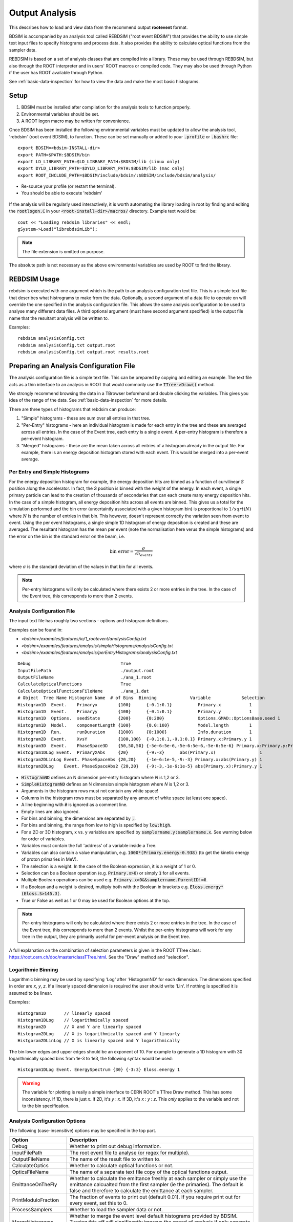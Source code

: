 .. _output-analysis-section:

===============
Output Analysis
===============

This describes how to load and view data from the recommend output **rootevent**
format.

BDSIM is accompanied by an analysis tool called REBDSIM ("root event BDSIM") that provides
the ability to use simple text input files to specify histograms and process data. It also
provides the ability to calculate optical functions from the sampler data.

REBDSIM is based on a set of analysis classes that are compiled into a library. These
may be used through REBDSIM, but also through the ROOT interpreter and in users'
ROOT macros or compiled code. They may also be used through Python if the user has
ROOT available through Python.

See :ref:`basic-data-inspection` for how to view the data and make the most basic
histograms.

Setup
-----

1) BDSIM must be installed after compilation for the analysis tools to function properly.
2) Environmental variables should be set.
3) A ROOT logon macro may be written for convenience.

Once BDSIM has been installed the following environmental variables must be updated to
allow the analysis tool, 'rebdsim' (root event BDSIM), to function.  These can be set
manually or added to your :code:`.profile` or
:code:`.bashrc` file::

   export BDSIM=<bdsim-INSTALL-dir>
   export PATH=$PATH:$BDSIM/bin
   export LD_LIBRARY_PATH=$LD_LIBRARY_PATH:$BDSIM/lib (Linux only)
   export DYLD_LIBRARY_PATH=$DYLD_LIBRARY_PATH:$BDSIM/lib (mac only)
   export ROOT_INCLUDE_PATH=$BDSIM/include/bdsim/:$BDSIM/include/bdsim/analysis/

* Re-source your profile (or restart the terminal).
* You should be able to execute 'rebdsim'

.. figure:: figures/rebdsim_execution.png
	    :width: 100%
	    :align: center

If the analysis will be regularly used interactively, it is worth automating the library
loading in root by finding and editing the :code:`rootlogon.C` in your
:code:`<root-install-dir>/macros/` directory.  Example text would be::

  cout << "Loading rebdsim libraries" << endl;
  gSystem->Load("librebdsimLib");

.. note:: The file extension is omitted on purpose.

The absolute path is not necessary as the above environmental variables are used by ROOT
to find the library.

REBDSIM Usage
-------------

rebdsim is executed with one argument which is the path to an analysis configuration text
file. This is a simple text file that describes what histrograms to make from the data.
Optionally, a second argument of a data file to operate on will override the one specified
in the analysis configuration file. This allows the same analysis configuration to be used
to analyse many different data files. A third optional argument (must have second argument
specified) is the output file name that the resultant analysis will be written to.

Examples::

  rebdsim analysisConfig.txt
  rebdsim analysisConfig.txt output.root
  rebdsim analysisConfig.txt output.root results.root


Preparing an Analysis Configuration File
----------------------------------------

The analysis configuration file is a simple text file. This can be prepared by copying
and editing an example. The text file acts as a thin interface to an analysis in ROOT
that would commonly use the :code:`TTree->Draw()` method.

We strongly recommend browsing the data in a TBrowser beforehand and double clicking
the variables. This gives you idea of the range of the data. See :ref:`basic-data-inspection`
for more details.

There are three types of histograms that rebdsim can produce:

1. "Simple" histograms - these are sum over all entries in that tree.
2. "Per-Entry" histograms - here an individual histogram is made for each entry in the
   tree and these are averaged across all entries. In the case of the Event tree, each
   entry is a single event. A per-entry histogram is therefore a per-event histogram.
3. "Merged" histograms - these are the mean taken across all entries of a histogram
   already in the output file. For example, there is an energy deposition histogram
   stored with each event. This would be merged into a per-event average.

Per Entry and Simple Histograms
===============================

For the energy deposition histogram for example, the energy deposition hits are binned
as a function of curvilinear `S` position along the accelerator. In fact, the `S` position
is binned with the weight of the energy. In each event, a single primary particle can lead
to the creation of thousands of secondaries that can each create many energy deposition hits.
In the case of a simple histogram, all energy deposition hits across all events are binned.
This gives us a total for the simulation performed and the bin error (uncertaintly associated
with a given histogram bin) is proportional to :math:`1/sqrt(N)` where :math:`N` is the
number of entries in that bin. This however, doesn't represent correctly the variation seen
from event to event. Using the per event histograms, a single simple 1D histogram of energy
deposition is created and these are averaged. The resultant histogram has the mean per event
(note the normalisation here verus the simple histograms) and the error on the bin is the
standard error on the beam, i.e.

.. math::
  \mathrm{bin~error} = \frac{\sigma}{\sqrt{n_{events}}}

where :math:`\sigma` is the standard deviation of the values in that bin for all events.

.. note:: Per-entry histograms will only be calculated where there exists 2 or more entries
	  in the tree. In the case of the Event tree, this corresponds to more than 2 events.

Analysis Configuration File
===========================

The input text file has roughly two sections - options and histogram definitions.

Examples can be found in:

* `<bdsim>/examples/features/io/1_rootevent/analysisConfig.txt`
* `<bdsim>/examples/features/analysis/simpleHistograms/analysisConfig.txt`
* `<bdsim>/examples/features/analysis/perEntryHistograms/analysisConfig.txt`
  
::
   
  Debug                                   True
  InputFilePath                           ./output.root
  OutputFileName                          ./ana_1.root
  CalculateOpticalFunctions               True
  CalculateOpticalFunctionsFileName       ./ana_1.dat
  # Object  Tree Name Histogram Name  # of Bins  Binning             Variable            Selection
  Histogram1D  Event.    Primaryx        {100}      {-0.1:0.1}          Primary.x           1
  Histogram1D  Event.    Primaryy        {100}      {-0.1:0.1}          Primary.y           1
  Histogram1D  Options.  seedState       {200}      {0:200}             Options.GMAD::OptionsBase.seed 1
  Histogram1D  Model.    componentLength {100}      {0.0:100}           Model.length        1
  Histogram1D  Run.      runDuration     {1000}     {0:1000}            Info.duration       1
  Histogram2D  Event.    XvsY            {100,100}  {-0.1:0.1,-0.1:0.1} Primary.x:Primary.y 1
  Histogram3D  Event.    PhaseSpace3D    {50,50,50} {-5e-6:5e-6,-5e-6:5e-6,-5e-6:5e-6} Primary.x:Primary.y:Primary.z 1
  Histogram1DLog Event.  PrimaryXAbs     {20}       {-9:-3}      abs(Primary.x)                 1
  Histogram2DLinLog Event. PhaseSpaceAbs {20,20}    {-1e-6:1e-5,-9:-3} Primary.x:abs(Primary.y) 1
  Histogram2DLog    Event. PhaseSpaceAbs2 {20,20}   {-9:-3,-1e-6:1e-5} abs(Primary.x):Primary.y 1


* :code:`HistogramND` defines an N dimension per-entry histogram where `N` is 1,2 or 3.
* :code:`SimpleHistogramND` defines an N dimension simple histogram where `N` is 1,2 or 3.
* Arguments in the histogram rows must not contain any white space!
* Columns in the histogram rows must be separated by any amount of white space (at least one space).
* A line beginning with :code:`#` is ignored as a comment line.
* Empty lines are also ignored.
* For bins and binning, the dimensions are separated by :code:`,`.
* For bins and binning, the range from low to high is specified by :code:`low:high`.
* For a 2D or 3D histogram, x vs. y variables are specified by :code:`samplername.y:samplername.x`. See warning below for order of variables.
* Variables must contain the full 'address' of a variable inside a Tree.
* Variables can also contain a value manipulation, e.g. :code:`1000*(Primary.energy-0.938)` (to get the kinetic energy of proton primaries in MeV).
* The selection is a weight. In the case of the Boolean expression, it is a weight of 1 or 0.
* Selection can be a Boolean operation (e.g. :code:`Primary.x>0`) or simply :code:`1` for all events.
* Multiple Boolean operations can be used e.g. :code:`Primary.x>0&&samplername.ParentID!=0`.
* If a Boolean and a weight is desired, multiply both with the Boolean in brackets e.g.
  :code:`Eloss.energy*(Eloss.S>145.3)`.
* True or False as well as 1 or 0 may be used for Boolean options at the top.

.. note:: Per-entry histograms will only be calculated where there exists 2 or more entries
	  in the tree. In the case of the Event tree, this corresponds to more than 2 events.
	  Whilst the per-entry histograms will work for any tree in the output, they are primarily
	  useful for per-event analysis on the Event tree.

A full explanation on the combination of selection parameters is given in the ROOT TTree class:
`<https://root.cern.ch/doc/master/classTTree.html>`_.  See the "Draw" method and "selection".

Logarithmic Binning
===================

Logarithmic binning may be used by specifying 'Log' after 'HistogramND' for each dimension.
The dimensions specified in order are `x`, `y`, `z`. If a linearly spaced dimension is
required the user should write 'Lin'. If nothing is specified it is assumed to be linear.

Examples::

  Histogram1D       // linearly spaced
  Histogram1DLog    // logarithmically spaced
  Histogram2D       // X and Y are linearly spaced
  Histogram2DLog    // X is logarithmically spaced and Y linearly
  Histgoram2DLinLog // X is linearly spaced and Y logarithmically

The bin lower edges and upper edges should be an exponent of 10. For example to generate
a 1D histogram with 30 logarithmically spaced bins from 1e-3 to 1e3, the following syntax
would be used::

  Histogram1DLog Event. EnergySpectrum {30} {-3:3} Eloss.energy 1
  
.. warning:: The variable for plotting is really a simple interface to CERN ROOT's TTree Draw
	     method.  This has some inconsistency.  If 1D, there is just `x`.  If 2D, it's
	     `y` : `x`. If 3D, it's `x` : `y` : `z`.  This *only* applies to the variable and
	     not to the bin specification.


Analysis Configuration Options
==============================

The following (case-insensitive) options may be specified in the top part.

.. tabularcolumns:: |p{5cm}|p{10cm}|

+----------------------------+------------------------------------------------------+
| **Option**                 | **Description**                                      |
+============================+======================================================+
| Debug                      | Whether to print out debug information.              |
+----------------------------+------------------------------------------------------+
| InputFilePath              | The root event file to analyse (or regex for         |
|                            | multiple).                                           |
+----------------------------+------------------------------------------------------+
| OutputFileName             | The name of the result file to written to.           |
+----------------------------+------------------------------------------------------+
| CalculateOptics            | Whether to calculate optical functions or not.       |
+----------------------------+------------------------------------------------------+
| OpticsFileName             | The name of a separate text file copy of the         |
|                            | optical functions output.                            |
+----------------------------+------------------------------------------------------+
| EmittanceOnTheFly          | Whether to calculate the emittance freshly at each   |
|                            | sampler or simply use the emittance calcualted from  |
|                            | the first sampler (ie the primaries). The default is |
|                            | false and therefore to calculate the emittance at    |
|                            | each sampler.                                        |
+----------------------------+------------------------------------------------------+
| PrintModuloFraction        | The fraction of events to print out (default 0.01).  |
|                            | If you require print out for every event, set this   |
|                            | to 0.                                                |
+----------------------------+------------------------------------------------------+
| ProcessSamplers            | Whether to load the sampler data or not.             |
+----------------------------+------------------------------------------------------+
| MergeHistograms            | Whether to merge the event level default histograms  |
|                            | provided by BDSIM. Turning this off will             |
|                            | significantly improve the speed of analysis if only  |
|                            | separate user-defined histograms are desired.        |
+----------------------------+------------------------------------------------------+
| BackwardsCompatible        | ROOT event output files from BDSIM prior to v0.994   |
|                            | do not have the header structure that is used to     |
|                            | ensure the files are the right format and prevent    |
|                            | a segfault from ROOT. If this options is true, the   |
|                            | header will not be checked allowing old files to be  |
|                            | analysed.                                            |
+----------------------------+------------------------------------------------------+


Variables In Data
=================

The variables for histograms are described in :ref:`output-section`. However, the
user can also quickly determine what they want by using a ROOT TBrowser to inspect
a file::

  root output.root
  root> TBrowser tb;

At which point, a browser window will appear with the specified file open. The variable
used in the histogram should be the full 'address' of the variable inside the Tree. Here,
the tree is :code:`Event.` and the variable is :code:`Info.duration`.

.. figure:: figures/root-tbrowser.png
	    :width: 90%
	    :align: center


Speed & Efficiency
------------------

Whilst the ROOT file IO is very efficient, the sheer volume of data to process can
easily result in slow running analysis. To combat this, only the minimal variables
should be loaded that need to be. REBDSIM automatically activates only the 'ROOT
branches' it needs for the analysis. A few possible ways to improve performance are:

* Turn off optical function calculation if it's not needed or doesn't make sense. I.e.
  if you're analysing the spray from a collimator in a sampler, it makes no sense to
  calculate the optical functions of that distribution.
* Turn off the MergeHistograms option. If you're only making your own histograms this should
  speed up the analysis considerably for a large number of events.

Simple histograms to not require loading each entry in the tree and an analysis with
only simple histograms will be quicker. Per-entry histograms of course, require loading
each entry.

REBDSIM 'turns off' the loading of all data and only loads what is necessary for the
given analysis.

Scaling Up - Parallelising Analysis
-----------------------------------

For high statistics studies, it's common to run multiple instances of BDSIM with different
seeds (different seeds ensures different results) on a high throughput computer cluster.
There are two possible strategies to efficiently scale the statistics and analysis. Both
produce numerically identical output but make different use of computing resources. The
more data stored per event in the outpu files, the longer it takes to load it from disk and
the longer the anlaysis. Similarly, the more events simulated, the longer the analysis will
take. Of course either strategy can be used.

Low Data Volume
===============

If the overall output data volume is relatively low, we recommend analysing all of the
output files at once with rebdsim. In the `Analysis Configuration File`_ file,
the `InputFilePath` should be specified as `"*.root"` to match all the root files
in the current directory.

.. note:: For `"*.root"` all files should be from the same simulation and only BDSIM
	  output files (i.e. not rebdsim output files).

rebdsim will 'chain' the files together to behave as one big file with all of the events.
This is shown schematically in the figure below.

.. figure:: figures/multiple_outputs_rebdsim.pdf
	    :width: 100%
	    :align: center

This strategy works best for a relatively low number of events and data volume (example
numbers might be < 10000 events and < 10 GB of data). 
		    
High Data Volume
================

In this case, it is better to analyse each output file with rebdsim separately and then
combine the results. In the case of per-event histograms, rebdsim provides the mean
per event along with the error on the mean for the bin error. A separate tool, `rebdsimCombine`
is provided that can combine these rebdsim output files correctly (i.e. the mean of the
mean histograms) to provide the overall mean and error on the mean as if all events had
been analysed in one execution of rebdsim.

The combination of the histograms from the rebdsim output files is very quick in comparison
to the analysis. `rebdsimCombine` is used as follows: ::

  rebdsimCombine <result.root> <file1.root> <file2.root> ....

where `<result.root>` is the desired name of the merge output file and `<file.root>` etc.
are input files to be merged. This workflow is shown schematically in the figure below.

.. figure:: figures/multiple_analyses.pdf
	    :width: 100%
	    :align: center


Further Analysis
----------------

The class used to store and load data in BDSIM are packaged into a library. This library
can be used interactively in Python and ROOT to load the data manually. This is useful
to prepare a more involved analysis.

Interactively in Python
=======================

This is the preferred method. ROOT must have been installed or compiled with Python support.
You can test this by starting Python and trying to import ROOT - there should be no errors:

   >>> import ROOT

The library containing the analysis classes may be then loaded:

   >>> import ROOT
   >>> ROOT.gSystem.Load("librebdsimLib")

The classes in :code:`bdsim/analysis` will now be available inside ROOT in Python.

  
Interactively in ROOT
=====================

When using ROOT's interpreter, you can use the functionality of the BDSIM classes
dynamically. First you must load the shared library (if not done so in your root logon
macro) to provide the classes::

  root> gSystem->Load("librebdsimLib");

Loading this library exposes all classes that are found in :code:`<bdsim>/analysis`. If you
are familiar with ROOT, you may use the ROOT file as you would any other given the
classes provided by the library::

  root> TFile* f = new TFile("output.root", "READ");
  root> TTree* eventTree = (TTree*)f->Get("Event");
  root> BDSOutputROOTEventLoss* elosslocal = new BDSOutputROOTEventLoss();
  root> eventTree->SetBranchAddress("Eloss.", &elosslocal);
  root> eventTree->GetEntry(0);
  root> cout << elosslocal->n << endl;
        345
  root>

The header (".hh") files in :code:`<bdsim>/analysis` provide the contents and abilities
of each class.

This would of course be fairly tedious to load all the structures in the output. Therefore,
a data loader class is provided that constructs local instances of all the objects and
sets the branch address on them (links them to the open file). For example::

  root> gSystem->Load("librebdsimLib");
  root> DataLoader* dl = new DataLoader("output.root");
  root> Event* evt = dl->GetEvent();
  root> TTree* evtTree = dl->GetEventTree();

Here, a file is loaded and by default all data is loaded in the file. We get access to
the local event object and the event tree (here, a chain of all files). We can then load
a particular entry in the tree, which for the Event tree is an individual event::
  
  root> evtTree->GetEntry(10);

The event object now contains the data loaded from the file.::

  root> evt->Eloss.n
  (int_t) 430

For our example, the file has 430 entries of energy loss for event \#10. The analysis loading
classes are designed to have the same structure as the output file. Look at
`bdsim/analysis/Event.hh` to see what objects the class has.

One may manually loop over the events in a macro::

  void DoLoop()
  {
    gSystem->Load("librebdsimLib");
    DataLoader* dl = new DataLoader("output.root");
    Event* evt = dl->GetEvent();
    TTree* evtTree = dl->GetEventTree()
    int nentries = (int)evtTree->GetEntries();
    for (int i = 0; i < nentries; ++i)
      {
        evtTree->GetEntry(i)
	std::cout << evt->Eloss.n >> std::endl;
      }
  }

  root> .L myMacro.C
  root> DoLoop()
  

This would loop over all entries and print the number of energy deposition hits per
event.

Samplers are dynamically added to the output based on the names the user decides in
their input accelerator model. The names of the samplers can be accessed from the
DataLoader class::

  std::vector<std::string> samplerNames = dl->GetSamplerNames();


The following classes are used for data loading and can be found in `bdsim/analysis`:

* DataLoader.hh
* Beam.hh
* Event.hh
* Header.hh
* Model.hh
* Options.hh
* Run.hh


ROOT trees as Numpy Arrays
--------------------------

A useful interface is root_numpy that allows root data to be loaded as a numpy array.

Installing root_numpy from source
=================================

To install from source::

   wget https://pypi.python.org/packages/source/r/root_numpy/root_numpy-4.3.0.tar.gz
   tar -zxf root_numpy-4.3.0.tar.gz
   cd root_numpy-4.3.0
   python2.7 setup.py build 
   sudo python2.7 setup.py install


Installing root_numpy from PIP
==============================

To install using the python package manager PIP::

  pip install root_numpy

.. warning:: Your system may have multiple versions of Python with their respective PIP. Make
	     sure you use the same version you use for ROOT.

Extracting data from ROOT file ::

   > pylab
   In [1]: import ROOT 
   In [2]: import root_numpy 
   In [3]: f = ROOT.TFile("analysis.root")
   In [4]: t = f.Get("Sampler1")
   In [5]: a = root_numpy.tree2rec(t)


Numerically Stable Calculation of Mean \& Variance
--------------------------------------------------

To calculate the mean in the per-entry histograms as well as the associated error
(the standard error on the mean), the following formulae are used:

.. math::

   \bar{x} &= \sum_{i = 0}^{n} x_{i}\\
   \sigma_{\bar{x}} &= \frac{1}{\sqrt{n}}\sigma = \frac{1}{\sqrt{n}}\sqrt{\frac{1}{n}\sum_{i = 0}^{n}(x_{i} - \bar{x})^2 }

These equations are however problematic to implement computationally. The forumula above
for the variance requires two passes through the data to first calculate the mean and
then the variance using that mean. The above equation can rearranged to provide the same
calculation with a single pass through the data, however such algorithms are typically
numerically unstable, i.e. they rely on a small difference between two very large numbers.
With the finite precision of a number represented in a C++ double type (~15 significan
digits), the instability may lead to unphysical results (negative variances) and generally
incorrect results.

The algorithm used in REBDSIM to calculate the means and variances is an online, single-pass
numerically stable one. This means that the variance is calculated as each data point
is accumulated, it requires only one pass of the data, and does not suffer numerical instability.
To calculate the mean, the following recurrence relation is used:

.. math::

   \bar{x}_{i = 0} &= 0\\
   \bar{x}_{i+1} &= \bar{x}_{i} + \frac{(x - \bar{x}_{i})}{i}\\

   \mathrm{for}~ i~ [1\, ...\, n_{event}]


The variance is calculated with the following recurrence relation that requires the above
online mean calculation:

.. math::

   Var\,(x)_{i = 0} &= 0 \\
   Var\,(x)_{i+1} &= Var\,(x)_{i} + (x - \bar{x}_{i})\,(x - \bar{x}_{i+1})\\

   \mathrm{for}~ i~ [1\, ... \,n_{event}]

After processing all entries, the variance is used to calculate the standard error on the mean
with:

.. math::

   \sigma_{\bar{x}} = \frac{1}{\sqrt{n}}\sqrt{\frac{1}{\sqrt{n-1}} Var\,(x)}


Merging Histograms
==================

`rebdsimCombine` merges histograms that already have the mean and the error on the
mean in each bin. These are combined with a separate algorithm that is also numerically
stable.

The mean is calculated as:

.. math::

   \bar{x}_{i = 0} &= 0\\
   \delta &= \bar{x}_{i+1} - \bar{x}_{i}\\
   \bar{x}_{i+1} &= \bar{x}_{i} + n_{i+1}\frac{\delta}{n_{i} + n_{i+1}}


.. math::

   Var\,(x)_{i = 0} &= 0 \\
   Var\,(x)_{i+1} &= Var\,(x)_{i} + Var\,(x)_{i+1} + (n_{i}\,n_{i+1} \frac{\delta^{2}}{n_{i} + n_{i+1}})


.. math::

   \mathrm{for}~ i~ [1\, ... \,n_{rebdsim\, files}]
